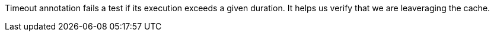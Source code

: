 Timeout annotation fails a test if its execution exceeds a given duration. It helps us verify that we are leaveraging the cache.
